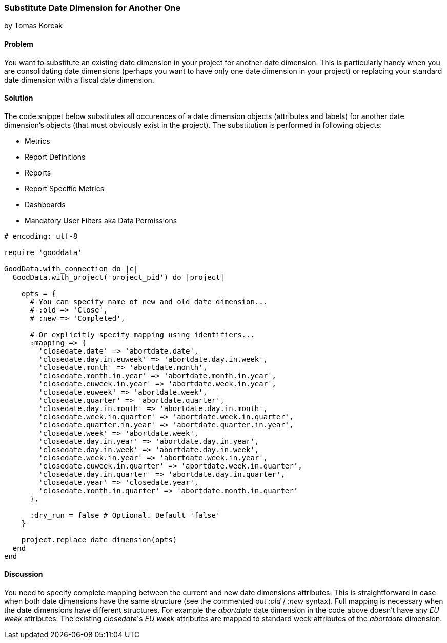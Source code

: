=== Substitute Date Dimension for Another One
by Tomas Korcak

==== Problem
You want to substitute an existing date dimension in your project for another date dimension. This is particularly handy when you are consolidating date dimensions (perhaps you want to have only one date dimension in your project) or replacing your standard date dimension with a fiscal date dimension. 

==== Solution

The code snippet below substitutes all occurences of a date dimension objects (attributes and labels) for another date dimension's objects (that must obviously exist in the project). The substitution is performed in following objects:

- Metrics
- Report Definitions
- Reports
- Report Specific Metrics
- Dashboards
- Mandatory User Filters aka Data Permissions

[source,ruby]
----
# encoding: utf-8

require 'gooddata'

GoodData.with_connection do |c|
  GoodData.with_project('project_pid') do |project|

    opts = {
      # You can specify name of new and old date dimension...
      # :old => 'Close',
      # :new => 'Completed',

      # Or explicitly specify mapping using identifiers...
      :mapping => {
        'closedate.date' => 'abortdate.date',
        'closedate.day.in.euweek' => 'abortdate.day.in.week',
        'closedate.month' => 'abortdate.month',
        'closedate.month.in.year' => 'abortdate.month.in.year',
        'closedate.euweek.in.year' => 'abortdate.week.in.year',
        'closedate.euweek' => 'abortdate.week',
        'closedate.quarter' => 'abortdate.quarter',
        'closedate.day.in.month' => 'abortdate.day.in.month',
        'closedate.week.in.quarter' => 'abortdate.week.in.quarter',
        'closedate.quarter.in.year' => 'abortdate.quarter.in.year',
        'closedate.week' => 'abortdate.week',
        'closedate.day.in.year' => 'abortdate.day.in.year',
        'closedate.day.in.week' => 'abortdate.day.in.week',
        'closedate.week.in.year' => 'abortdate.week.in.year',
        'closedate.euweek.in.quarter' => 'abortdate.week.in.quarter',
        'closedate.day.in.quarter' => 'abortdate.day.in.quarter',
        'closedate.year' => 'closedate.year',
        'closedate.month.in.quarter' => 'abortdate.month.in.quarter'
      },

      :dry_run = false # Optional. Default 'false'
    }

    project.replace_date_dimension(opts)
  end
end
----

==== Discussion

You need to specify complete mapping between the current and new date dimensions attributes. This is straightforward in case when both date dimensions have the same structure (see the commented out _:old_ / _:new_ syntax). Full mapping is necessary when the date dimensions have different structures. For example the _abortdate_ date dimension in the code above doesn't have any _EU week_ attributes. The existing _closedate_'s _EU week_ attributes are mapped to standard week attributes of the _abortdate_ dimension. 
